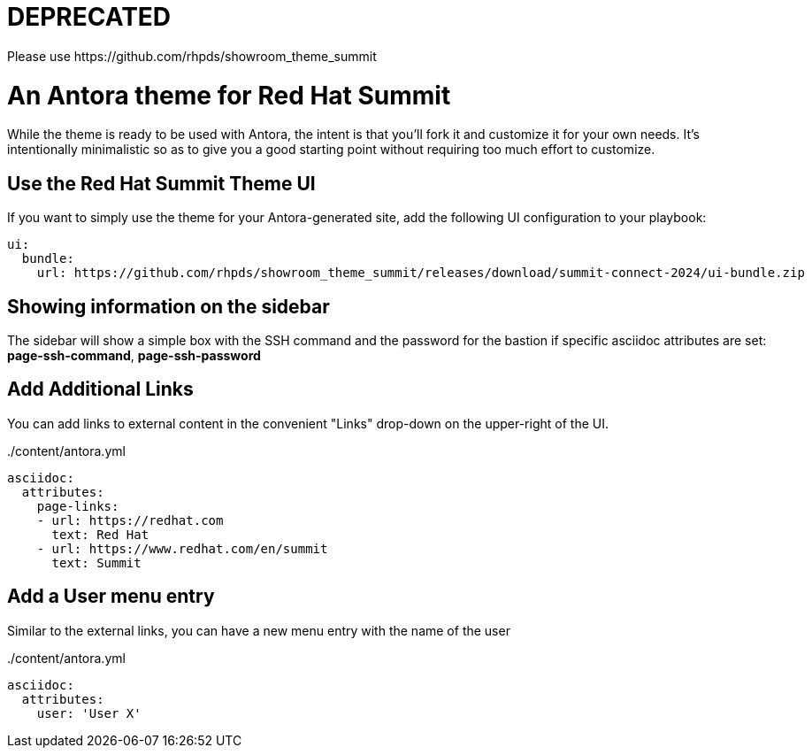 # DEPRECATED
Please use https://github.com/rhpds/showroom_theme_summit


= An Antora theme for Red Hat Summit

While the theme is ready to be used with Antora, the intent is that you'll fork it and customize it for your own needs.
It's intentionally minimalistic so as to give you a good starting point without requiring too much effort to customize.

== Use the Red Hat Summit Theme UI

If you want to simply use the theme for your Antora-generated site, add the following UI configuration to your playbook:

[source,yaml]
----
ui:
  bundle:
    url: https://github.com/rhpds/showroom_theme_summit/releases/download/summit-connect-2024/ui-bundle.zip
----

== Showing information on the sidebar

The sidebar will show a simple box with the SSH command and the password for the bastion if specific asciidoc attributes
are set: *page-ssh-command*, *page-ssh-password*

== Add Additional Links

You can add links to external content in the convenient "Links" drop-down on the upper-right of the UI.

../content/antora.yml
[source,yaml]
----
asciidoc:
  attributes:
    page-links:
    - url: https://redhat.com
      text: Red Hat
    - url: https://www.redhat.com/en/summit
      text: Summit
----

== Add a User menu entry

Similar to the external links, you can have a new menu entry with the name of the user

../content/antora.yml
[source,yaml]
----
asciidoc:
  attributes:
    user: 'User X'
----
